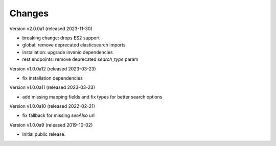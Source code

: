 ..
    This file is part of Invenio.
    Copyright (C) 2016-2023 CERN.

    Invenio is free software; you can redistribute it and/or modify it
    under the terms of the MIT License; see LICENSE file for more details.



Changes
=======

Version v2.0.0a1 (released 2023-11-30)

- breaking change: drops ES2 support
- global: remove deprecated elasticsearch imports
- installation: upgrade invenio dependencies
- rest endpoints: remove deprecated `search_type` param

Version v1.0.0a12 (released 2023-03-23)

- fix installation dependencies

Version v1.0.0a11 (released 2023-03-23)

- add missing mapping fields and fix types for better search options

Version v1.0.0a10 (released 2022-02-21)

- fix fallback for missing `seeAlso` url

Version v1.0.0a9 (released 2019-10-02)

- Initial public release.
